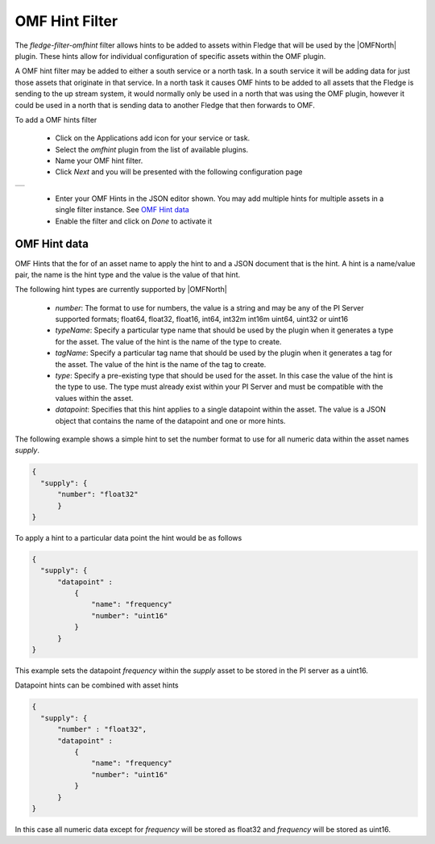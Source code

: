 .. Images
.. |omfhint| image:: images/omfhint.jpg

.. |OMFNorth| raw:: html

   <a href="../../fledge-north-OMF.html">OMF North</a>

OMF Hint Filter
===============

The *fledge-filter-omfhint* filter allows hints to be added to assets within Fledge that will be used by the |OMFNorth| plugin. These hints allow for individual configuration of specific assets within the OMF plugin. 

A OMF hint filter may be added to either a south service or a north task. In a south service it will be adding data for just those assets that originate in that service. In a north task it causes OMF hints to be added to all assets that the Fledge is sending to the up stream system, it would normally only be used in a north that was using the OMF plugin, however it could be used in a north that is sending data to another Fledge that then forwards to OMF.

To add a OMF hints filter 

  - Click on the Applications add icon for your service or task.

  - Select the *omfhint* plugin from the list of available plugins.

  - Name your OMF hint filter.

  - Click *Next* and you will be presented with the following configuration page

+-----------+
| |omfhint| |
+-----------+

  - Enter your OMF Hints in the JSON editor shown. You may add multiple hints for multiple assets in a single filter instance. See `OMF Hint data`_

  - Enable the filter and click on *Done* to activate it


OMF Hint data
-------------

OMF Hints that the for of an asset name to apply the hint to and a JSON document that is the hint. A hint is a name/value pair, the name is the hint type and the value is the value of that hint.

The following hint types are currently supported by |OMFNorth|

  - *number*: The format to use for numbers, the value is a string and  may be any of the PI Server supported formats; float64, float32, float16, int64, int32m int16m uint64, uint32 or uint16

  - *typeName*: Specify a particular type name that should be used by the plugin when it generates a type for the asset. The value of the hint is the name of the type to create.

  - *tagName*: Specify a particular tag name that should be used by the plugin when it generates a tag for the asset. The value of the hint is the name of the tag to create.

  - *type*: Specify a pre-existing type that should be used for the asset. In this case the value of the hint is the type to use. The type must already exist within your PI Server and must be compatible with the values within the asset.

  - *datapoint*: Specifies that this hint applies to a single datapoint within the asset. The value is a JSON object that contains the name of the datapoint and one or more hints.

The following example shows a simple hint to set the number format to use for all numeric data within the asset names *supply*.

.. code-block:: JSON

  {
    "supply": {
        "number": "float32"
        }
  }

To apply a hint to a particular data point the hint would be as follows

.. code-block:: JSON

  {
    "supply": {
        "datapoint" :
            {
                "name": "frequency"
                "number": "uint16"
            }
        }
  }

This example sets the datapoint *frequency* within the *supply* asset to be stored in the PI server as a uint16.

Datapoint hints can be combined with asset hints

.. code-block:: JSON

  {
    "supply": {
        "number" : "float32",
        "datapoint" :
            {
                "name": "frequency"
                "number": "uint16"
            }
        }
  }

In this case all numeric data except for *frequency* will be stored as float32 and *frequency* will be stored as uint16.
